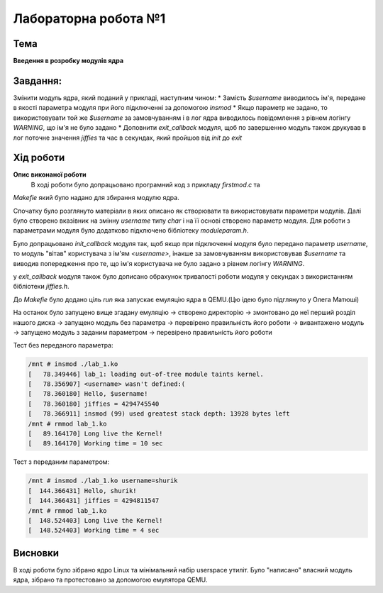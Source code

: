 =============================================
Лабораторна робота №1
=============================================

Тема
------

**Введення в розробку модулів ядра**

Завдання:
-------
Змінити модуль ядра, який поданий у прикладі, наступним чином:
* Замість *$username* виводилось ім'я, передане в якості параметра модуля при його підключенні за допомогою *insmod*
* Якщо параметр не задано, то використовувати той же *$username* за замовчуванням і в лог ядра виводилось повідомлення з рівнем логінгу *WARNING*, що ім'я не було задано
* Доповнити *exit_callback* модуля, щоб по завершенню модуль також друкував в лог поточне значення *jiffies* та час в секундах, який пройшов від *init* до *exit*

Хід роботи
-------

**Опис виконаної роботи** 
	В ході роботи було допрацьовано програмний код з прикладу *firstmod.c* та 
*Makefie* який було надано для збирання модулю ядра. 

Спочатку було розглянуто матеріали в яких описано як створювати та використовувати параметри модулів. Далі було створено вказівник на змінну `username` типу *char* і на її основі створено параметр модуля. Для роботи з параметрами модуля було додатково підключено бібліотеку *moduleparam.h*.

Було допрацьовано *init_callback* модуля так, щоб якщо при підключенні модуля було передано параметр *username*, то модуль "вітав" користувача з ім'ям *<username>*, інакше за замовчуванням використовував *$username* та виводив попередження про те, що ім'я користувача не було задано з рівнем логінгу *WARNING*.

у *exit_callback* модуля також було дописано обрахунок тривалості роботи модуля у секундах з використанням бібліотеки *jiffies.h*.

До *Makefie* було додано ціль `run` яка запускає емуляцію ядра в QEMU.(Цю ідею було підглянуто у Олега Матюші) 

На останок було запущено вище згадану емуляцію -> створено директорію -> змонтовано до неї перший розділ нашого диска -> запущено модуль без параметра -> перевірено правильність його роботи -> вивантажено модуль -> запущено модуль з заданим параметром -> перевірено правильність його роботи 


Тест без переданого параметра:

.. code-block:: bash

	/mnt # insmod ./lab_1.ko
	[   78.349446] lab_1: loading out-of-tree module taints kernel.
	[   78.356907] <username> wasn't defined:(
	[   78.360180] Hello, $username!
	[   78.360180] jiffies = 4294745540
	[   78.366911] insmod (99) used greatest stack depth: 13928 bytes left
	/mnt # rmmod lab_1.ko
	[   89.164170] Long live the Kernel!
	[   89.164170] Working time = 10 sec

Тест з переданим параметром:

.. code-block:: bash

	/mnt # insmod ./lab_1.ko username=shurik
	[  144.366431] Hello, shurik!
	[  144.366431] jiffies = 4294811547
	/mnt # rmmod lab_1.ko
	[  148.524403] Long live the Kernel!
	[  148.524403] Working time = 4 sec   

Висновки
-------
В ході роботи було зібрано ядро Linux та мінімальний набір userspace утиліт. Було "написано" власний модуль ядра, зібрано та протестовано за допомогою емулятора QEMU.


